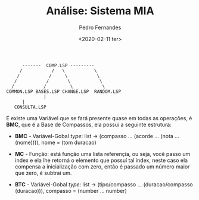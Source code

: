 #+TITLE: Análise: Sistema MIA
#+AUTHOR: Pedro Fernandes
#+DATE: <2020-02-11 ter>

#+BEGIN_EXAMPLE
             -------  COMP.LSP ---------
            /           /   \           \
           /           /     \           \
          /           /       \           \
         /           /         \           \
       COMMON.LSP BASES.LSP CHANGE.LSP  RANDOM.LSP 
                     |
		     |
		  CONSULTA.LSP
#+END_EXAMPLE


É existe uma Variável que se fará presente quase em todas as operações, é *BMC*, que é a Base de Compassos, ela possui a seguinte estrutura:

 - *BMC* - Variável-Gobal /type/: list \rightarrow (compasso ... (acorde ... (nota ... (nome)))), nome = (tom duracao)

 - *MC* - Função: está função uma lista referençia, ou seja, você passo um index e ela lhe retorná o elemento que possuí tal index, neste caso ela compensa a inicialização com zero, então é passado um número maior que zero, é subtrai um.

 - *BTC* - Variável-Gobal /type/: list \rightarrow (tipo/compasso ... (duracao/compasso (duracao))), compasso = (number ... number)
